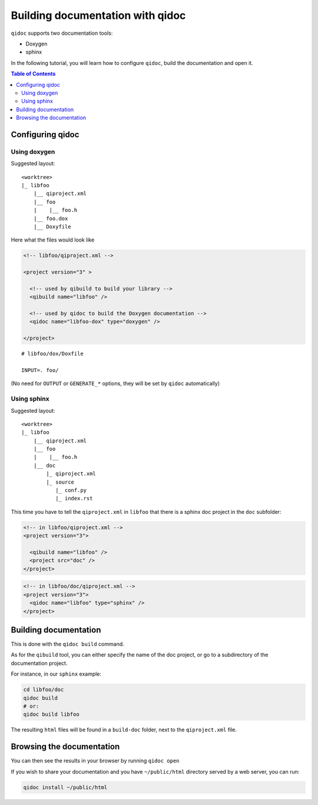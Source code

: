 .. _qidoc-tutorial:

Building documentation with qidoc
=================================

``qidoc`` supports two documentation tools:

* Doxygen
* sphinx

In the following tutorial, you will learn how to configure
``qidoc``, build the documentation and open it.

.. contents:: Table of Contents
    :depth: 2

Configuring qidoc
------------------

Using doxygen
+++++++++++++

Suggested layout:

::

    <worktree>
    |_ libfoo
        |__ qiproject.xml
        |__ foo
        |    |__ foo.h
        |__ foo.dox
        |__ Doxyfile



Here what the files would look like

.. code-block:: xml

  <!-- libfoo/qiproject.xml -->

  <project version="3" >

    <!-- used by qibuild to build your library -->
    <qibuild name="libfoo" />

    <!-- used by qidoc to build the Doxygen documentation -->
    <qidoc name="libfoo-dox" type="doxygen" />

  </project>


::

  # libfoo/dox/Doxfile

  INPUT=. foo/


(No need for ``OUTPUT`` or ``GENERATE_*`` options, they will be set
by ``qidoc`` automatically)



Using sphinx
+++++++++++++

Suggested layout:

::

    <worktree>
    |_ libfoo
        |__ qiproject.xml
        |__ foo
        |    |__ foo.h
        |__ doc
            |_ qiproject.xml
            |_ source
               |_ conf.py
               |_ index.rst


This time you have to tell the ``qiproject.xml`` in ``libfoo`` that there is
a sphinx doc project in the ``doc`` subfolder:

.. code-block:: xml

  <!-- in libfoo/qiproject.xml -->
  <project version="3">

    <qibuild name="libfoo" />
    <project src="doc" />
  </project>

.. code-block:: xml

  <!-- in libfoo/doc/qiproject.xml -->
  <project version="3">
    <qidoc name="libfoo" type="sphinx" />
  </project>


Building documentation
-----------------------

This is done with the ``qidoc build`` command.

As for the ``qibuild`` tool, you can either specify the name
of the doc project, or go to a subdirectory of the documentation project.

For instance, in our ``sphinx`` example:

.. code-block:: console


  cd libfoo/doc
  qidoc build
  # or:
  qidoc build libfoo

The resulting ``html`` files will be found in a ``build-doc`` folder, next
to the ``qiproject.xml`` file.


Browsing the documentation
--------------------------

You can then see the results in your browser by running ``qidoc open``

If you wish to share your documentation and you have
``~/public/html`` directory served by a web server, you can run:

.. code-block:: console

  qidoc install ~/public/html
